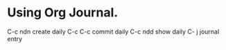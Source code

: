 * Using Org Journal.
C-c ndn create daily
C-c C-c commit daily
C-c ndd show daily
C- j journal entry
